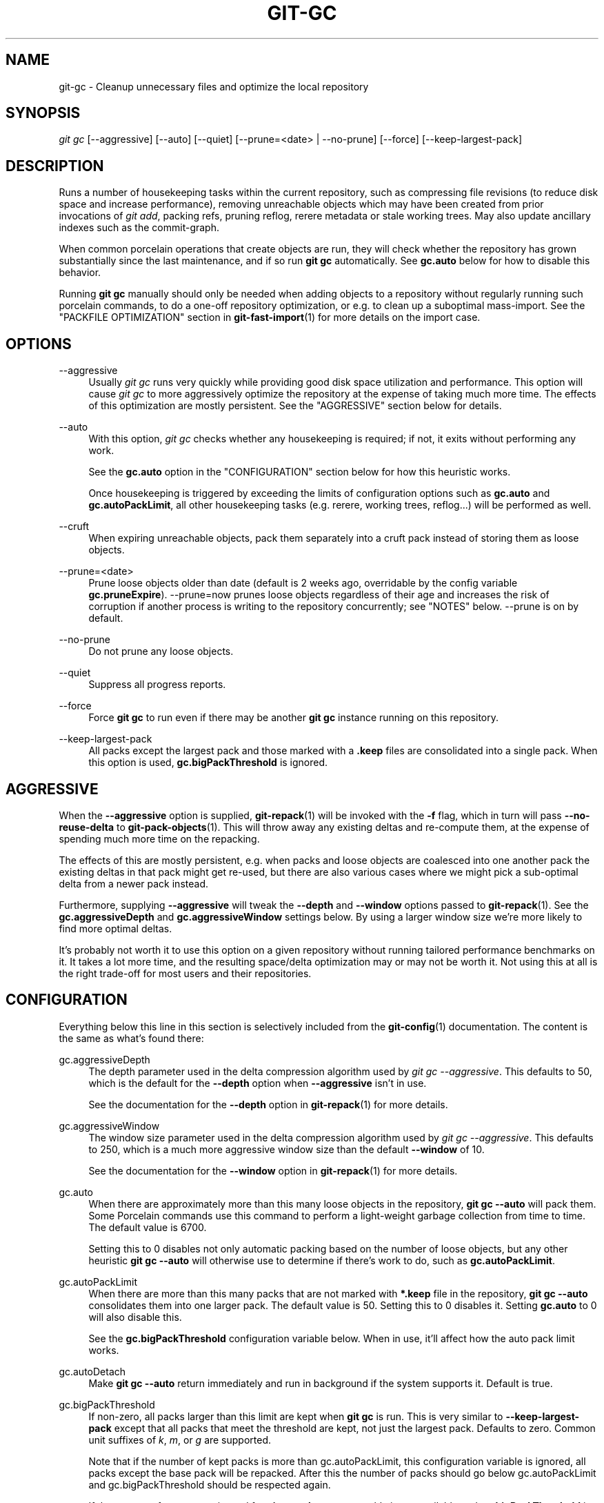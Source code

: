 '\" t
.\"     Title: git-gc
.\"    Author: [FIXME: author] [see http://www.docbook.org/tdg5/en/html/author]
.\" Generator: DocBook XSL Stylesheets vsnapshot <http://docbook.sf.net/>
.\"      Date: 10/03/2022
.\"    Manual: Git Manual
.\"    Source: Git 2.38.0
.\"  Language: English
.\"
.TH "GIT\-GC" "1" "10/03/2022" "Git 2\&.38\&.0" "Git Manual"
.\" -----------------------------------------------------------------
.\" * Define some portability stuff
.\" -----------------------------------------------------------------
.\" ~~~~~~~~~~~~~~~~~~~~~~~~~~~~~~~~~~~~~~~~~~~~~~~~~~~~~~~~~~~~~~~~~
.\" http://bugs.debian.org/507673
.\" http://lists.gnu.org/archive/html/groff/2009-02/msg00013.html
.\" ~~~~~~~~~~~~~~~~~~~~~~~~~~~~~~~~~~~~~~~~~~~~~~~~~~~~~~~~~~~~~~~~~
.ie \n(.g .ds Aq \(aq
.el       .ds Aq '
.\" -----------------------------------------------------------------
.\" * set default formatting
.\" -----------------------------------------------------------------
.\" disable hyphenation
.nh
.\" disable justification (adjust text to left margin only)
.ad l
.\" -----------------------------------------------------------------
.\" * MAIN CONTENT STARTS HERE *
.\" -----------------------------------------------------------------
.SH "NAME"
git-gc \- Cleanup unnecessary files and optimize the local repository
.SH "SYNOPSIS"
.sp
.nf
\fIgit gc\fR [\-\-aggressive] [\-\-auto] [\-\-quiet] [\-\-prune=<date> | \-\-no\-prune] [\-\-force] [\-\-keep\-largest\-pack]
.fi
.sp
.SH "DESCRIPTION"
.sp
Runs a number of housekeeping tasks within the current repository, such as compressing file revisions (to reduce disk space and increase performance), removing unreachable objects which may have been created from prior invocations of \fIgit add\fR, packing refs, pruning reflog, rerere metadata or stale working trees\&. May also update ancillary indexes such as the commit\-graph\&.
.sp
When common porcelain operations that create objects are run, they will check whether the repository has grown substantially since the last maintenance, and if so run \fBgit gc\fR automatically\&. See \fBgc\&.auto\fR below for how to disable this behavior\&.
.sp
Running \fBgit gc\fR manually should only be needed when adding objects to a repository without regularly running such porcelain commands, to do a one\-off repository optimization, or e\&.g\&. to clean up a suboptimal mass\-import\&. See the "PACKFILE OPTIMIZATION" section in \fBgit-fast-import\fR(1) for more details on the import case\&.
.SH "OPTIONS"
.PP
\-\-aggressive
.RS 4
Usually
\fIgit gc\fR
runs very quickly while providing good disk space utilization and performance\&. This option will cause
\fIgit gc\fR
to more aggressively optimize the repository at the expense of taking much more time\&. The effects of this optimization are mostly persistent\&. See the "AGGRESSIVE" section below for details\&.
.RE
.PP
\-\-auto
.RS 4
With this option,
\fIgit gc\fR
checks whether any housekeeping is required; if not, it exits without performing any work\&.
.sp
See the
\fBgc\&.auto\fR
option in the "CONFIGURATION" section below for how this heuristic works\&.
.sp
Once housekeeping is triggered by exceeding the limits of configuration options such as
\fBgc\&.auto\fR
and
\fBgc\&.autoPackLimit\fR, all other housekeeping tasks (e\&.g\&. rerere, working trees, reflog\&...) will be performed as well\&.
.RE
.PP
\-\-cruft
.RS 4
When expiring unreachable objects, pack them separately into a cruft pack instead of storing them as loose objects\&.
.RE
.PP
\-\-prune=<date>
.RS 4
Prune loose objects older than date (default is 2 weeks ago, overridable by the config variable
\fBgc\&.pruneExpire\fR)\&. \-\-prune=now prunes loose objects regardless of their age and increases the risk of corruption if another process is writing to the repository concurrently; see "NOTES" below\&. \-\-prune is on by default\&.
.RE
.PP
\-\-no\-prune
.RS 4
Do not prune any loose objects\&.
.RE
.PP
\-\-quiet
.RS 4
Suppress all progress reports\&.
.RE
.PP
\-\-force
.RS 4
Force
\fBgit gc\fR
to run even if there may be another
\fBgit gc\fR
instance running on this repository\&.
.RE
.PP
\-\-keep\-largest\-pack
.RS 4
All packs except the largest pack and those marked with a
\fB\&.keep\fR
files are consolidated into a single pack\&. When this option is used,
\fBgc\&.bigPackThreshold\fR
is ignored\&.
.RE
.SH "AGGRESSIVE"
.sp
When the \fB\-\-aggressive\fR option is supplied, \fBgit-repack\fR(1) will be invoked with the \fB\-f\fR flag, which in turn will pass \fB\-\-no\-reuse\-delta\fR to \fBgit-pack-objects\fR(1)\&. This will throw away any existing deltas and re\-compute them, at the expense of spending much more time on the repacking\&.
.sp
The effects of this are mostly persistent, e\&.g\&. when packs and loose objects are coalesced into one another pack the existing deltas in that pack might get re\-used, but there are also various cases where we might pick a sub\-optimal delta from a newer pack instead\&.
.sp
Furthermore, supplying \fB\-\-aggressive\fR will tweak the \fB\-\-depth\fR and \fB\-\-window\fR options passed to \fBgit-repack\fR(1)\&. See the \fBgc\&.aggressiveDepth\fR and \fBgc\&.aggressiveWindow\fR settings below\&. By using a larger window size we\(cqre more likely to find more optimal deltas\&.
.sp
It\(cqs probably not worth it to use this option on a given repository without running tailored performance benchmarks on it\&. It takes a lot more time, and the resulting space/delta optimization may or may not be worth it\&. Not using this at all is the right trade\-off for most users and their repositories\&.
.SH "CONFIGURATION"
.sp
Everything below this line in this section is selectively included from the \fBgit-config\fR(1) documentation\&. The content is the same as what\(cqs found there:
.PP
gc\&.aggressiveDepth
.RS 4
The depth parameter used in the delta compression algorithm used by
\fIgit gc \-\-aggressive\fR\&. This defaults to 50, which is the default for the
\fB\-\-depth\fR
option when
\fB\-\-aggressive\fR
isn\(cqt in use\&.
.sp
See the documentation for the
\fB\-\-depth\fR
option in
\fBgit-repack\fR(1)
for more details\&.
.RE
.PP
gc\&.aggressiveWindow
.RS 4
The window size parameter used in the delta compression algorithm used by
\fIgit gc \-\-aggressive\fR\&. This defaults to 250, which is a much more aggressive window size than the default
\fB\-\-window\fR
of 10\&.
.sp
See the documentation for the
\fB\-\-window\fR
option in
\fBgit-repack\fR(1)
for more details\&.
.RE
.PP
gc\&.auto
.RS 4
When there are approximately more than this many loose objects in the repository,
\fBgit gc \-\-auto\fR
will pack them\&. Some Porcelain commands use this command to perform a light\-weight garbage collection from time to time\&. The default value is 6700\&.
.sp
Setting this to 0 disables not only automatic packing based on the number of loose objects, but any other heuristic
\fBgit gc \-\-auto\fR
will otherwise use to determine if there\(cqs work to do, such as
\fBgc\&.autoPackLimit\fR\&.
.RE
.PP
gc\&.autoPackLimit
.RS 4
When there are more than this many packs that are not marked with
\fB*\&.keep\fR
file in the repository,
\fBgit gc \-\-auto\fR
consolidates them into one larger pack\&. The default value is 50\&. Setting this to 0 disables it\&. Setting
\fBgc\&.auto\fR
to 0 will also disable this\&.
.sp
See the
\fBgc\&.bigPackThreshold\fR
configuration variable below\&. When in use, it\(cqll affect how the auto pack limit works\&.
.RE
.PP
gc\&.autoDetach
.RS 4
Make
\fBgit gc \-\-auto\fR
return immediately and run in background if the system supports it\&. Default is true\&.
.RE
.PP
gc\&.bigPackThreshold
.RS 4
If non\-zero, all packs larger than this limit are kept when
\fBgit gc\fR
is run\&. This is very similar to
\fB\-\-keep\-largest\-pack\fR
except that all packs that meet the threshold are kept, not just the largest pack\&. Defaults to zero\&. Common unit suffixes of
\fIk\fR,
\fIm\fR, or
\fIg\fR
are supported\&.
.sp
Note that if the number of kept packs is more than gc\&.autoPackLimit, this configuration variable is ignored, all packs except the base pack will be repacked\&. After this the number of packs should go below gc\&.autoPackLimit and gc\&.bigPackThreshold should be respected again\&.
.sp
If the amount of memory estimated for
\fBgit repack\fR
to run smoothly is not available and
\fBgc\&.bigPackThreshold\fR
is not set, the largest pack will also be excluded (this is the equivalent of running
\fBgit gc\fR
with
\fB\-\-keep\-largest\-pack\fR)\&.
.RE
.PP
gc\&.writeCommitGraph
.RS 4
If true, then gc will rewrite the commit\-graph file when
\fBgit-gc\fR(1)
is run\&. When using
\fBgit gc \-\-auto\fR
the commit\-graph will be updated if housekeeping is required\&. Default is true\&. See
\fBgit-commit-graph\fR(1)
for details\&.
.RE
.PP
gc\&.logExpiry
.RS 4
If the file gc\&.log exists, then
\fBgit gc \-\-auto\fR
will print its content and exit with status zero instead of running unless that file is more than
\fIgc\&.logExpiry\fR
old\&. Default is "1\&.day"\&. See
\fBgc\&.pruneExpire\fR
for more ways to specify its value\&.
.RE
.PP
gc\&.packRefs
.RS 4
Running
\fBgit pack\-refs\fR
in a repository renders it unclonable by Git versions prior to 1\&.5\&.1\&.2 over dumb transports such as HTTP\&. This variable determines whether
\fIgit gc\fR
runs
\fBgit pack\-refs\fR\&. This can be set to
\fBnotbare\fR
to enable it within all non\-bare repos or it can be set to a boolean value\&. The default is
\fBtrue\fR\&.
.RE
.PP
gc\&.cruftPacks
.RS 4
Store unreachable objects in a cruft pack (see
\fBgit-repack\fR(1)) instead of as loose objects\&. The default is
\fBfalse\fR\&.
.RE
.PP
gc\&.pruneExpire
.RS 4
When
\fIgit gc\fR
is run, it will call
\fIprune \-\-expire 2\&.weeks\&.ago\fR
(and
\fIrepack \-\-cruft \-\-cruft\-expiration 2\&.weeks\&.ago\fR
if using cruft packs via
\fBgc\&.cruftPacks\fR
or
\fB\-\-cruft\fR)\&. Override the grace period with this config variable\&. The value "now" may be used to disable this grace period and always prune unreachable objects immediately, or "never" may be used to suppress pruning\&. This feature helps prevent corruption when
\fIgit gc\fR
runs concurrently with another process writing to the repository; see the "NOTES" section of
\fBgit-gc\fR(1)\&.
.RE
.PP
gc\&.worktreePruneExpire
.RS 4
When
\fIgit gc\fR
is run, it calls
\fIgit worktree prune \-\-expire 3\&.months\&.ago\fR\&. This config variable can be used to set a different grace period\&. The value "now" may be used to disable the grace period and prune
\fB$GIT_DIR/worktrees\fR
immediately, or "never" may be used to suppress pruning\&.
.RE
.PP
gc\&.reflogExpire, gc\&.<pattern>\&.reflogExpire
.RS 4
\fIgit reflog expire\fR
removes reflog entries older than this time; defaults to 90 days\&. The value "now" expires all entries immediately, and "never" suppresses expiration altogether\&. With "<pattern>" (e\&.g\&. "refs/stash") in the middle the setting applies only to the refs that match the <pattern>\&.
.RE
.PP
gc\&.reflogExpireUnreachable, gc\&.<pattern>\&.reflogExpireUnreachable
.RS 4
\fIgit reflog expire\fR
removes reflog entries older than this time and are not reachable from the current tip; defaults to 30 days\&. The value "now" expires all entries immediately, and "never" suppresses expiration altogether\&. With "<pattern>" (e\&.g\&. "refs/stash") in the middle, the setting applies only to the refs that match the <pattern>\&.
.sp
These types of entries are generally created as a result of using
\fBgit commit \-\-amend\fR
or
\fBgit rebase\fR
and are the commits prior to the amend or rebase occurring\&. Since these changes are not part of the current project most users will want to expire them sooner, which is why the default is more aggressive than
\fBgc\&.reflogExpire\fR\&.
.RE
.PP
gc\&.rerereResolved
.RS 4
Records of conflicted merge you resolved earlier are kept for this many days when
\fIgit rerere gc\fR
is run\&. You can also use more human\-readable "1\&.month\&.ago", etc\&. The default is 60 days\&. See
\fBgit-rerere\fR(1)\&.
.RE
.PP
gc\&.rerereUnresolved
.RS 4
Records of conflicted merge you have not resolved are kept for this many days when
\fIgit rerere gc\fR
is run\&. You can also use more human\-readable "1\&.month\&.ago", etc\&. The default is 15 days\&. See
\fBgit-rerere\fR(1)\&.
.RE
.SH "NOTES"
.sp
\fIgit gc\fR tries very hard not to delete objects that are referenced anywhere in your repository\&. In particular, it will keep not only objects referenced by your current set of branches and tags, but also objects referenced by the index, remote\-tracking branches, reflogs (which may reference commits in branches that were later amended or rewound), and anything else in the refs/* namespace\&. Note that a note (of the kind created by \fIgit notes\fR) attached to an object does not contribute in keeping the object alive\&. If you are expecting some objects to be deleted and they aren\(cqt, check all of those locations and decide whether it makes sense in your case to remove those references\&.
.sp
On the other hand, when \fIgit gc\fR runs concurrently with another process, there is a risk of it deleting an object that the other process is using but hasn\(cqt created a reference to\&. This may just cause the other process to fail or may corrupt the repository if the other process later adds a reference to the deleted object\&. Git has two features that significantly mitigate this problem:
.sp
.RS 4
.ie n \{\
\h'-04' 1.\h'+01'\c
.\}
.el \{\
.sp -1
.IP "  1." 4.2
.\}
Any object with modification time newer than the
\fB\-\-prune\fR
date is kept, along with everything reachable from it\&.
.RE
.sp
.RS 4
.ie n \{\
\h'-04' 2.\h'+01'\c
.\}
.el \{\
.sp -1
.IP "  2." 4.2
.\}
Most operations that add an object to the database update the modification time of the object if it is already present so that #1 applies\&.
.RE
.sp
However, these features fall short of a complete solution, so users who run commands concurrently have to live with some risk of corruption (which seems to be low in practice)\&.
.SH "HOOKS"
.sp
The \fIgit gc \-\-auto\fR command will run the \fIpre\-auto\-gc\fR hook\&. See \fBgithooks\fR(5) for more information\&.
.SH "SEE ALSO"
.sp
\fBgit-prune\fR(1) \fBgit-reflog\fR(1) \fBgit-repack\fR(1) \fBgit-rerere\fR(1)
.SH "GIT"
.sp
Part of the \fBgit\fR(1) suite
